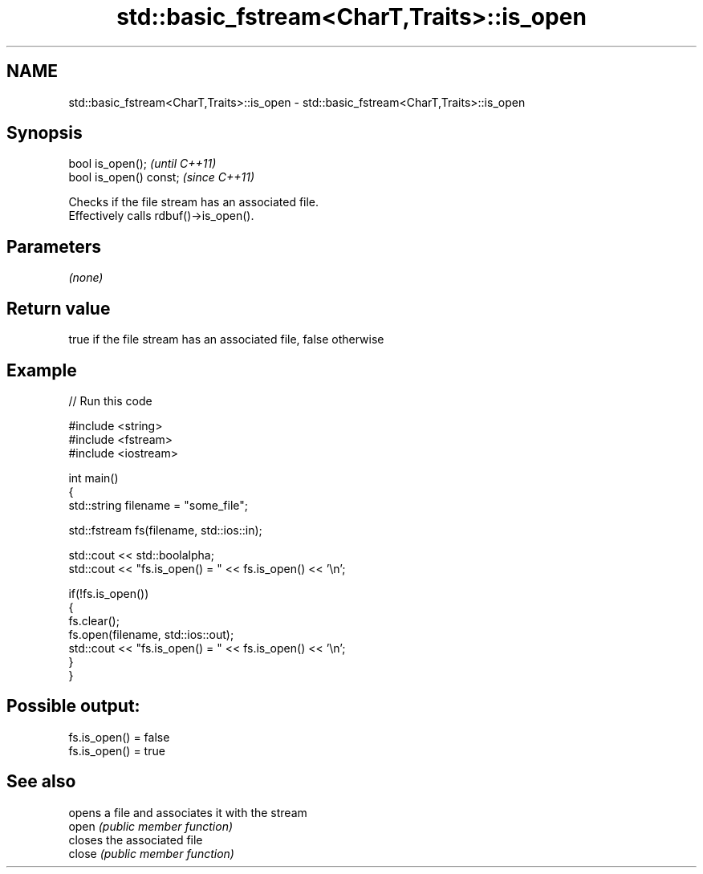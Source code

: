 .TH std::basic_fstream<CharT,Traits>::is_open 3 "2020.03.24" "http://cppreference.com" "C++ Standard Libary"
.SH NAME
std::basic_fstream<CharT,Traits>::is_open \- std::basic_fstream<CharT,Traits>::is_open

.SH Synopsis

  bool is_open();        \fI(until C++11)\fP
  bool is_open() const;  \fI(since C++11)\fP

  Checks if the file stream has an associated file.
  Effectively calls rdbuf()->is_open().

.SH Parameters

  \fI(none)\fP

.SH Return value

  true if the file stream has an associated file, false otherwise

.SH Example

  
// Run this code

    #include <string>
    #include <fstream>
    #include <iostream>

    int main()
    {
        std::string filename = "some_file";

        std::fstream fs(filename, std::ios::in);

        std::cout << std::boolalpha;
        std::cout << "fs.is_open() = " << fs.is_open() << '\\n';

        if(!fs.is_open())
        {
           fs.clear();
           fs.open(filename, std::ios::out);
           std::cout << "fs.is_open() = " << fs.is_open() << '\\n';
        }
    }

.SH Possible output:

    fs.is_open() = false
    fs.is_open() = true


.SH See also


        opens a file and associates it with the stream
  open  \fI(public member function)\fP
        closes the associated file
  close \fI(public member function)\fP




